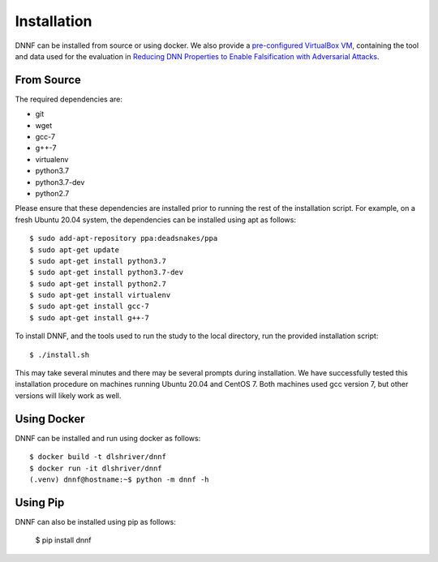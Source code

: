 .. _installation:

Installation
============

DNNF can be installed from source or using docker.
We also provide a `pre-configured VirtualBox VM <http://TODO>`_, containing the tool and data used for the evaluation in `Reducing DNN Properties to Enable Falsification with Adversarial Attacks <https://davidshriver.me/publications/>`_.

From Source
-----------

The required dependencies are:

- git
- wget
- gcc-7
- g++-7
- virtualenv
- python3.7
- python3.7-dev
- python2.7

Please ensure that these dependencies are installed prior to running the rest of the installation script.
For example, on a fresh Ubuntu 20.04 system, the dependencies can be installed using apt as follows::

  $ sudo add-apt-repository ppa:deadsnakes/ppa
  $ sudo apt-get update
  $ sudo apt-get install python3.7
  $ sudo apt-get install python3.7-dev
  $ sudo apt-get install python2.7
  $ sudo apt-get install virtualenv
  $ sudo apt-get install gcc-7
  $ sudo apt-get install g++-7

To install DNNF, and the tools used to run the study to the local directory, run the provided installation script::

  $ ./install.sh

This may take several minutes and there may be several prompts during installation.
We have successfully tested this installation procedure on machines running Ubuntu 20.04 and CentOS 7.
Both machines used gcc version 7, but other versions will likely work as well.

Using Docker
------------

DNNF can be installed and run using docker as follows::

  $ docker build -t dlshriver/dnnf
  $ docker run -it dlshriver/dnnf
  (.venv) dnnf@hostname:~$ python -m dnnf -h


Using Pip
---------

DNNF can also be installed using pip as follows:

  $ pip install dnnf
